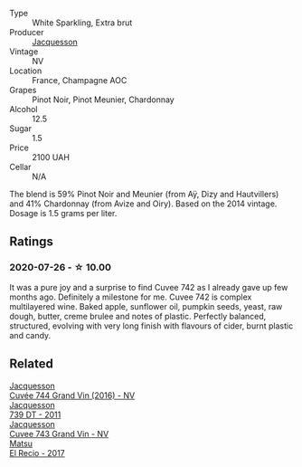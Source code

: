 #+attr_html: :class wine-main-image
[[file:/images/73/61e3ae-a0a0-494d-a027-63acd9abdded/2020-07-29-09-53-43-4D6FCC91-4989-4701-AD16-815B802B2389-1-105-c.webp]]

- Type :: White Sparkling, Extra brut
- Producer :: [[barberry:/producers/2b0037cd-fef7-45ff-9a77-a9a6f2e5d4ca][Jacquesson]]
- Vintage :: NV
- Location :: France, Champagne AOC
- Grapes :: Pinot Noir, Pinot Meunier, Chardonnay
- Alcohol :: 12.5
- Sugar :: 1.5
- Price :: 2100 UAH
- Cellar :: N/A

The blend is 59% Pinot Noir and Meunier (from Aÿ, Dizy and Hautvillers) and 41% Chardonnay (from Avize and Oiry). Based on the 2014 vintage. Dosage is 1.5 grams per liter.

** Ratings

*** 2020-07-26 - ☆ 10.00

It was a pure joy and a surprise to find Cuvee 742 as I already gave up few months ago. Definitely a milestone for me. Cuvee 742 is complex multilayered wine. Baked apple, sunflower oil, pumpkin seeds, yeast, raw dough, butter, creme brulee and notes of plastic. Perfectly balanced, structured, evolving with very long finish with flavours of cider, burnt plastic and candy.

** Related

#+begin_export html
<div class="flex-container">
  <a class="flex-item flex-item-left" href="/wines/3d289f72-4a84-4d3e-9598-4865b952b023.html">
    <img class="flex-bottle" src="/images/3d/289f72-4a84-4d3e-9598-4865b952b023/2022-05-16-20-39-10-7860D911-081E-4AF0-A2C9-380A70E5D4AD-1-105-c.webp"></img>
    <section class="h">Jacquesson</section>
    <section class="h text-bolder">Cuvée 744 Grand Vin (2016) - NV</section>
  </a>

  <a class="flex-item flex-item-right" href="/wines/904ab06e-a6fa-4b0b-8c55-36a48d6d2668.html">
    <img class="flex-bottle" src="/images/90/4ab06e-a6fa-4b0b-8c55-36a48d6d2668/2021-07-22-09-23-11-5952B1C1-D600-45ED-A079-14B753C772AF-1-105-c.webp"></img>
    <section class="h">Jacquesson</section>
    <section class="h text-bolder">739 DT - 2011</section>
  </a>

  <a class="flex-item flex-item-left" href="/wines/e6963fbd-e081-4322-9113-81f73d7110fe.html">
    <img class="flex-bottle" src="/images/e6/963fbd-e081-4322-9113-81f73d7110fe/2021-04-25-14-32-32-74E70A0B-5B3A-4CD5-893B-4762CEF1024E-1-105-c.webp"></img>
    <section class="h">Jacquesson</section>
    <section class="h text-bolder">Cuvee 743 Grand Vin - NV</section>
  </a>

  <a class="flex-item flex-item-right" href="/wines/71e4b834-58dc-47a1-bcb1-e5277a3a9530.html">
    <img class="flex-bottle" src="/images/71/e4b834-58dc-47a1-bcb1-e5277a3a9530/2020-07-29-09-58-02-A6CD7063-EB31-4D80-BE9B-FAEA11021529-1-105-c.webp"></img>
    <section class="h">Matsu</section>
    <section class="h text-bolder">El Recio - 2017</section>
  </a>

</div>
#+end_export
